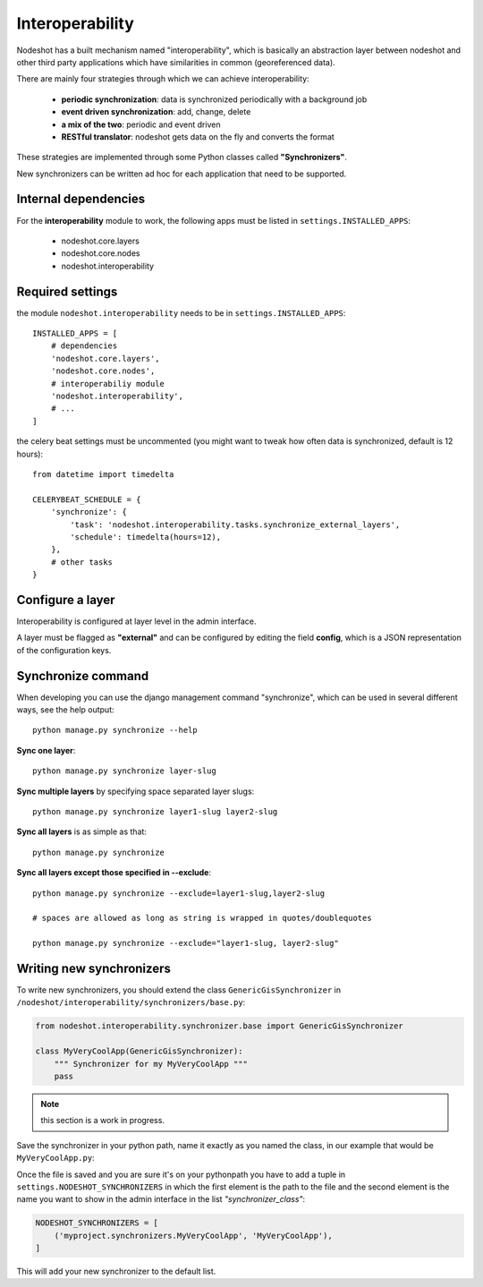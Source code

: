****************
Interoperability
****************

Nodeshot has a built mechanism named "interoperability", which is basically an
abstraction layer between nodeshot and other third party applications which have
similarities in common (georeferenced data).

There are mainly four strategies through which we can achieve interoperability:

 * **periodic synchronization**: data is synchronized periodically with a background job
 * **event driven synchronization**: add, change, delete
 * **a mix of the two**: periodic and event driven
 * **RESTful translator**: nodeshot gets data on the fly and converts the format

These strategies are implemented through some Python classes called **"Synchronizers"**.

New synchronizers can be written ad hoc for each application that need to be supported.

=====================
Internal dependencies
=====================

For the **interoperability** module to work, the following apps must be listed in ``settings.INSTALLED_APPS``:

 * nodeshot.core.layers
 * nodeshot.core.nodes
 * nodeshot.interoperability

=================
Required settings
=================

the module ``nodeshot.interoperability`` needs to be in ``settings.INSTALLED_APPS``::

    INSTALLED_APPS = [
        # dependencies
        'nodeshot.core.layers',
        'nodeshot.core.nodes',
        # interoperabiliy module
        'nodeshot.interoperability',
        # ...
    ]

the celery beat settings must be uncommented (you might want to tweak how often
data is synchronized, default is 12 hours)::

    from datetime import timedelta

    CELERYBEAT_SCHEDULE = {
        'synchronize': {
            'task': 'nodeshot.interoperability.tasks.synchronize_external_layers',
            'schedule': timedelta(hours=12),
        },
        # other tasks
    }

=================
Configure a layer
=================

Interoperability is configured at layer level in the admin interface.

A layer must be flagged as **"external"** and can be configured by editing the
field **config**, which is a JSON representation of the configuration keys.

===================
Synchronize command
===================

When developing you can use the django management command "synchronize", which
can be used in several different ways, see the help output::

    python manage.py synchronize --help

**Sync one layer**::

    python manage.py synchronize layer-slug

**Sync multiple layers** by specifying space separated layer slugs::

    python manage.py synchronize layer1-slug layer2-slug

**Sync all layers** is as simple as that::

    python manage.py synchronize

**Sync all layers except those specified in --exclude**::

    python manage.py synchronize --exclude=layer1-slug,layer2-slug

    # spaces are allowed as long as string is wrapped in quotes/doublequotes

    python manage.py synchronize --exclude="layer1-slug, layer2-slug"

=========================
Writing new synchronizers
=========================

To write new synchronizers, you should extend the class ``GenericGisSynchronizer``
in ``/nodeshot/interoperability/synchronizers/base.py``:

.. code-block:: python

    from nodeshot.interoperability.synchronizer.base import GenericGisSynchronizer

    class MyVeryCoolApp(GenericGisSynchronizer):
        """ Synchronizer for my MyVeryCoolApp """
        pass

.. note::
    this section is a work in progress.

Save the synchronizer in your python path, name it exactly as you named the class,
in our example that would be ``MyVeryCoolApp.py``:

Once the file is saved and you are sure it's on your pythonpath you have to add a
tuple in ``settings.NODESHOT_SYNCHRONIZERS`` in which the first element is the path to the file and
the second element is the name you want to show in the admin interface in the list *"synchronizer_class"*:

.. code-block:: python

    NODESHOT_SYNCHRONIZERS = [
        ('myproject.synchronizers.MyVeryCoolApp', 'MyVeryCoolApp'),
    ]

This will add your new synchronizer to the default list.
